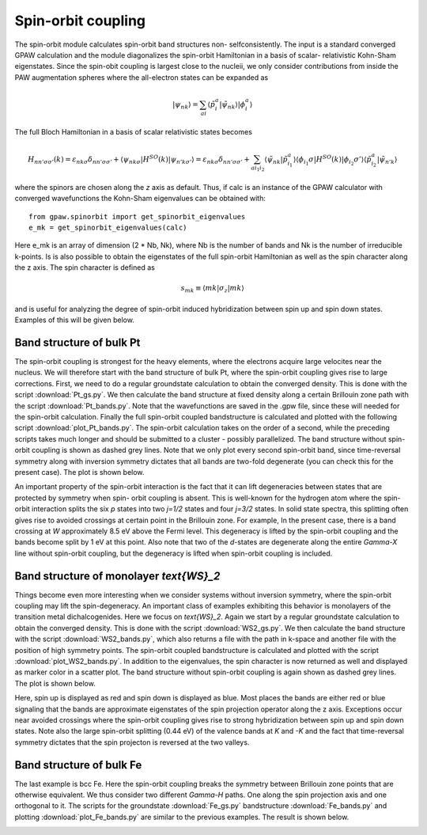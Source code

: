 .. _spinorbit:

===================
Spin-orbit coupling
===================

The spin-orbit module calculates spin-orbit band structures non-
selfconsistently. The input is a standard converged GPAW calculation and the
module diagonalizes the spin-orbit Hamiltonian in a basis of scalar-
relativistic Kohn-Sham eigenstates. Since the spin-obit coupling is largest
close to the nucleii, we only consider contributions from inside the PAW
augmentation spheres where the all-electron states can be expanded as

.. math::
    
    |\psi_{nk}\rangle=
    \sum_{ai}\langle\tilde p_i^a|\tilde\psi_{nk}\rangle|\phi_i^a\rangle

The full Bloch Hamiltonian in a basis of scalar relativistic states becomes

.. math::
    
    H_{nn'\sigma\sigma'}(k)=
    \varepsilon_{nk\sigma}\delta_{nn'\sigma\sigma'}+
    \langle\psi_{nk\sigma}|H^{SO}(k)|\psi_{n'k\sigma'}\rangle=
    \varepsilon_{nk\sigma}\delta_{nn'\sigma\sigma'}+
    \sum_{ai_1i_2}\langle\tilde\psi_{nk}|\tilde p_{i_1}^a\rangle
    \langle\phi_{i_1}\sigma|H^{SO}(k)|\phi_{i_2}\sigma'\rangle
    \langle\tilde p_{i_2}^a|\tilde\psi_{n'k}\rangle

where the spinors are chosen along the `z` axis as default. Thus, if calc is
an instance of the GPAW calculator with converged wavefunctions the Kohn-Sham
eigenvalues can be obtained with::

    from gpaw.spinorbit import get_spinorbit_eigenvalues
    e_mk = get_spinorbit_eigenvalues(calc)

Here e_mk is an array of dimension (2 * Nb, Nk), where Nb is the number of
bands and Nk is the number of irreducible k-points. Is is also possible to
obtain the eigenstates of the full spin-orbit Hamiltonian as well as the spin
character along the z axis. The spin character is defined as

.. math::
    
    s_{mk}\equiv\langle mk|\sigma_z|mk\rangle

and is useful for analyzing the degree of spin-orbit induced hybridization
between spin up and spin down states. Examples of this will be given below.


Band structure of bulk Pt
=========================

The spin-orbit coupling is strongest for the heavy elements, where the
electrons acquire large velocites near the nucleus. We will therefore start
with the band structure of bulk Pt, where the spin-orbit coupling gives rise
to large corrections. First, we need to do a regular groundstate calculation
to obtain the converged density. This is done with the script
:download:`Pt_gs.py`. We then calculate the band structure at fixed density
along a certain Brillouin zone path with the script :download:`Pt_bands.py`.
Note that the wavefunctions are saved in the .gpw file, since these will
needed for the spin-orbit calculation. Finally the full spin-orbit coupled
bandstructure is calculated and plotted with the following script
:download:`plot_Pt_bands.py`. The spin-orbit calculation takes on the order of
a second, while the preceding scripts takes much longer and should be
submitted to a cluster - possibly parallelized. The band structure without
spin-orbit coupling is shown as dashed grey lines. Note that we only plot
every second spin-orbit band, since time-reversal symmetry along with
inversion symmetry dictates that all bands are two-fold degenerate (you can
check this for the present case). The plot is shown below.

.. image:: Pt_bands.png
           :height: 500 px

An important property of the spin-orbit interaction is the fact that it can
lift degeneracies between states that are protected by symmetry when spin-
orbit coupling is absent. This is well-known for the hydrogen atom where the
spin-orbit interaction splits the six `p` states into two `j=1/2` states and
four `j=3/2` states. In solid state spectra, this splitting often gives rise
to avoided crossings at certain point in the Brillouin zone. For example, In
the present case, there is a band crossing at `W` approximately 8.5 eV above
the Fermi level. This degeneracy is lifted by the spin-orbit coupling and the
bands become split by 1 eV at this point. Also note that two of the `d`-states
are degenerate along the entire `\Gamma-X` line without spin-orbit coupling,
but the degeneracy is lifted when spin-orbit coupling is included.


Band structure of monolayer `\text{WS}_2`
=========================================

Things become even more interesting when we consider systems without inversion
symmetry, where the spin-orbit coupling may lift the spin-degeneracy. An
important class of examples exhibiting this behavior is monolayers of the
transition metal dichalcogenides. Here we focus on `\text{WS}_2`. Again we
start by a regular groundstate calculation to obtain the converged density.
This is done with the script :download:`WS2_gs.py`. We then calculate the band
structure with the script :download:`WS2_bands.py`, which also returns a file
with the path in k-space and another file with the position of high symmetry
points. The spin-orbit coupled bandstructure is calculated and plotted with
the script :download:`plot_WS2_bands.py`. In addition to the eigenvalues, the
spin character is now returned as well and displayed as marker color in a
scatter plot. The band structure without spin-orbit coupling is again shown as
dashed grey lines. The plot is shown below.

.. image:: WS2_bands.png
           :height: 500 px

Here, spin up is displayed as red and spin down is displayed as blue. Most
places the bands are either red or blue signaling that the bands are
approximate eigenstates of the spin projection operator along the z axis.
Exceptions occur near avoided crossings where the spin-orbit coupling gives
rise to strong hybridization between spin up and spin down states. Note also
the large spin-orbit splitting (0.44 eV) of the valence bands at `K` and `-K`
and the fact that time-reversal symmetry dictates that the spin projecton is
reversed at the two valleys.


Band structure of bulk Fe
=========================

The last example is bcc Fe. Here the spin-orbit coupling breaks the symmetry
between Brillouin zone points that are otherwise equivalent. We thus consider
two different `\Gamma-H` paths. One along the spin projection axis and one
orthogonal to it. The scripts for the groundstate :download:`Fe_gs.py`
bandstructure :download:`Fe_bands.py` and plotting
:download:`plot_Fe_bands.py` are similar to the previous examples. The result
is shown below.

.. image:: Fe_bands.png
           :height: 500 px
